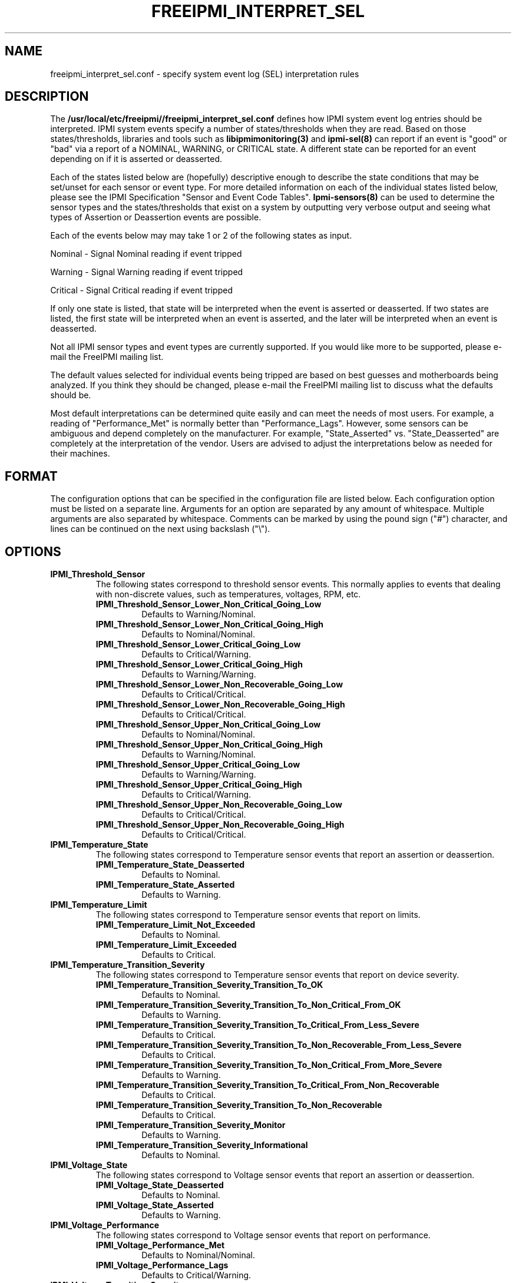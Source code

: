 .TH FREEIPMI_INTERPRET_SEL 5 "2012-01-02" "FreeIPMI 1.1.1" "Configuration"
.SH "NAME"
freeipmi_interpret_sel.conf \- specify system event log (SEL) interpretation rules
.SH "DESCRIPTION"
The
.B /usr/local/etc/freeipmi//freeipmi_interpret_sel.conf
defines how IPMI system event log entries should be
interpreted. IPMI system events specify a number of
states/thresholds when they are read. Based on those
states/thresholds, libraries and tools such as
.B libipmimonitoring(3)
and
.B ipmi-sel(8)
can report if an event is "good" or "bad" via a report of a NOMINAL,
WARNING, or CRITICAL state. A different state can be reported for an
event depending on if it is asserted or deasserted.
.LP
Each of the states listed below are (hopefully) descriptive enough
to describe the state conditions that may be set/unset for each
sensor or event type. For more detailed information on each of the
individual states listed below, please see the IPMI Specification
"Sensor and Event Code Tables".
.B Ipmi-sensors(8)
can be used to determine the sensor types and the states/thresholds
that exist on a system by outputting very verbose output and seeing
what types of Assertion or Deassertion events are possible.
.LP
Each of the events below may may take 1 or 2 of the following states
as input.
.LP
Nominal - Signal Nominal reading if event tripped
.LP
Warning - Signal Warning reading if event tripped
.LP
Critical - Signal Critical reading if event tripped
.LP
If only one state is listed, that state will be interpreted when the
event is asserted or deasserted. If two states are listed, the first
state will be interpreted when an event is asserted, and the later
will be interpreted when an event is deasserted.
.LP
Not all IPMI sensor types and event types are currently supported. If
you would like more to be supported, please e-mail the FreeIPMI
mailing list.
.LP
The default values selected for individual events being
tripped are based on best guesses and motherboards being analyzed.
If you think they should be changed, please e-mail the FreeIPMI
mailing list to discuss what the defaults should be.
.LP
Most default interpretations can be determined quite easily and can
meet the needs of most users. For example, a reading of
"Performance_Met" is normally better than "Performance_Lags".
However, some sensors can be ambiguous and depend completely on the
manufacturer. For example, "State_Asserted" vs. "State_Deasserted"
are completely at the interpretation of the vendor. Users are advised
to adjust the interpretations below as needed for their machines.
.LP
.SH "FORMAT"
The configuration options that can be specified in the configuration
file are listed below. Each configuration option must be listed on a
separate line. Arguments for an option are separated by any amount of
whitespace. Multiple arguments are also separated by whitespace.
Comments can be marked by using the pound sign ("#") character, and
lines can be continued on the next using backslash ("\\").
.SH "OPTIONS"
.TP
.B IPMI_Threshold_Sensor
The following states correspond to threshold sensor events. This
normally applies to events that dealing with non-discrete values, such
as temperatures, voltages, RPM, etc.
.RS
.TP
\fBIPMI_Threshold_Sensor_Lower_Non_Critical_Going_Low\fR
Defaults to Warning/Nominal.
.TP
\fBIPMI_Threshold_Sensor_Lower_Non_Critical_Going_High\fR
Defaults to Nominal/Nominal.
.TP
\fBIPMI_Threshold_Sensor_Lower_Critical_Going_Low\fR
Defaults to Critical/Warning.
.TP
\fBIPMI_Threshold_Sensor_Lower_Critical_Going_High\fR
Defaults to Warning/Warning.
.TP
\fBIPMI_Threshold_Sensor_Lower_Non_Recoverable_Going_Low\fR
Defaults to Critical/Critical.
.TP
\fBIPMI_Threshold_Sensor_Lower_Non_Recoverable_Going_High\fR
Defaults to Critical/Critical.
.TP
\fBIPMI_Threshold_Sensor_Upper_Non_Critical_Going_Low\fR
Defaults to Nominal/Nominal.
.TP
\fBIPMI_Threshold_Sensor_Upper_Non_Critical_Going_High\fR
Defaults to Warning/Nominal.
.TP
\fBIPMI_Threshold_Sensor_Upper_Critical_Going_Low\fR
Defaults to Warning/Warning.
.TP
\fBIPMI_Threshold_Sensor_Upper_Critical_Going_High\fR
Defaults to Critical/Warning.
.TP
\fBIPMI_Threshold_Sensor_Upper_Non_Recoverable_Going_Low\fR
Defaults to Critical/Critical.
.TP
\fBIPMI_Threshold_Sensor_Upper_Non_Recoverable_Going_High\fR
Defaults to Critical/Critical.
.RE
.TP
.B IPMI_Temperature_State
The following states correspond to Temperature sensor events that report an
assertion or deassertion.
.RS
.TP
\fBIPMI_Temperature_State_Deasserted\fR
Defaults to Nominal.
.TP
\fBIPMI_Temperature_State_Asserted\fR
Defaults to Warning.
.RE
.TP
.B IPMI_Temperature_Limit
The following states correspond to Temperature sensor events that
report on limits.
.RS
.TP
\fBIPMI_Temperature_Limit_Not_Exceeded\fR
Defaults to Nominal.
.TP
\fBIPMI_Temperature_Limit_Exceeded\fR
Defaults to Critical.
.RE
.TP
.B IPMI_Temperature_Transition_Severity
The following states correspond to Temperature sensor events that
report on device severity.
.RS
.TP
\fBIPMI_Temperature_Transition_Severity_Transition_To_OK\fR
Defaults to Nominal.
.TP
\fBIPMI_Temperature_Transition_Severity_Transition_To_Non_Critical_From_OK\fR
Defaults to Warning.
.TP
\fBIPMI_Temperature_Transition_Severity_Transition_To_Critical_From_Less_Severe\fR
Defaults to Critical.
.TP
\fBIPMI_Temperature_Transition_Severity_Transition_To_Non_Recoverable_From_Less_Severe\fR
Defaults to Critical.
.TP
\fBIPMI_Temperature_Transition_Severity_Transition_To_Non_Critical_From_More_Severe\fR
Defaults to Warning.
.TP
\fBIPMI_Temperature_Transition_Severity_Transition_To_Critical_From_Non_Recoverable\fR
Defaults to Critical.
.TP
\fBIPMI_Temperature_Transition_Severity_Transition_To_Non_Recoverable\fR
Defaults to Critical.
.TP
\fBIPMI_Temperature_Transition_Severity_Monitor\fR
Defaults to Warning.
.TP
\fBIPMI_Temperature_Transition_Severity_Informational\fR
Defaults to Nominal.
.RE
.TP
.B IPMI_Voltage_State
The following states correspond to Voltage sensor events that report an
assertion or deassertion.
.RS
.TP
\fBIPMI_Voltage_State_Deasserted\fR
Defaults to Nominal.
.TP
\fBIPMI_Voltage_State_Asserted\fR
Defaults to Warning.
.RE
.TP
.B IPMI_Voltage_Performance
The following states correspond to Voltage sensor events that report on
performance.
.RS
.TP
\fBIPMI_Voltage_Performance_Met\fR
Defaults to Nominal/Nominal.
.TP
\fBIPMI_Voltage_Performance_Lags\fR
Defaults to Critical/Warning.
.RE
.TP
.B IPMI_Voltage_Transition_Severity
The following states correspond to Voltage sensor events that
report on device severity.
.RS
.TP
\fBIPMI_Voltage_Transition_Severity_Transition_To_OK\fR
Defaults to Nominal.
.TP
\fBIPMI_Voltage_Transition_Severity_Transition_To_Non_Critical_From_OK\fR
Defaults to Warning.
.TP
\fBIPMI_Voltage_Transition_Severity_Transition_To_Critical_From_Less_Severe\fR
Defaults to Critical.
.TP
\fBIPMI_Voltage_Transition_Severity_Transition_To_Non_Recoverable_From_Less_Severe\fR
Defaults to Critical.
.TP
\fBIPMI_Voltage_Transition_Severity_Transition_To_Non_Critical_From_More_Severe\fR
Defaults to Warning.
.TP
\fBIPMI_Voltage_Transition_Severity_Transition_To_Critical_From_Non_Recoverable\fR
Defaults to Critical.
.TP
\fBIPMI_Voltage_Transition_Severity_Transition_To_Non_Recoverable\fR
Defaults to Critical.
.TP
\fBIPMI_Voltage_Transition_Severity_Monitor\fR
Defaults to Warning.
.TP
\fBIPMI_Voltage_Transition_Severity_Informational\fR
Defaults to Nominal.
.RE
.TP
.B IPMI_Current_Transition_Severity
The following states correspond to Current sensor events that
report on device severity.
.RS
.TP
\fBIPMI_Current_Transition_Severity_Transition_To_OK\fR
Defaults to Nominal.
.TP
\fBIPMI_Current_Transition_Severity_Transition_To_Non_Critical_From_OK\fR
Defaults to Warning.
.TP
\fBIPMI_Current_Transition_Severity_Transition_To_Critical_From_Less_Severe\fR
Defaults to Critical.
.TP
\fBIPMI_Current_Transition_Severity_Transition_To_Non_Recoverable_From_Less_Severe\fR
Defaults to Critical.
.TP
\fBIPMI_Current_Transition_Severity_Transition_To_Non_Critical_From_More_Severe\fR
Defaults to Warning.
.TP
\fBIPMI_Current_Transition_Severity_Transition_To_Critical_From_Non_Recoverable\fR
Defaults to Critical.
.TP
\fBIPMI_Current_Transition_Severity_Transition_To_Non_Recoverable\fR
Defaults to Critical.
.TP
\fBIPMI_Current_Transition_Severity_Monitor\fR
Defaults to Warning.
.TP
\fBIPMI_Current_Transition_Severity_Informational\fR
Defaults to Nominal.
.RE
.TP
.B IPMI_Fan_State
The following states correspond to Fan sensor events that report an
assertion or deassertion.
.RS
.TP
\fBIPMI_Fan_State_Deasserted\fR
Defaults to Nominal.
.TP
\fBIPMI_Fan_State_Asserted\fR
Defaults to Warning.
.RE
.TP
.B IPMI_Fan_Transition_Severity
The following states correspond to Fan sensor events that
report on device severity.
.RS
.TP
\fBIPMI_Fan_Transition_Severity_Transition_To_OK\fR
Defaults to Nominal.
.TP
\fBIPMI_Fan_Transition_Severity_Transition_To_Non_Critical_From_OK\fR
Defaults to Warning.
.TP
\fBIPMI_Fan_Transition_Severity_Transition_To_Critical_From_Less_Severe\fR
Defaults to Critical.
.TP
\fBIPMI_Fan_Transition_Severity_Transition_To_Non_Recoverable_From_Less_Severe\fR
Defaults to Critical.
.TP
\fBIPMI_Fan_Transition_Severity_Transition_To_Non_Critical_From_More_Severe\fR
Defaults to Warning.
.TP
\fBIPMI_Fan_Transition_Severity_Transition_To_Critical_From_Non_Recoverable\fR
Defaults to Critical.
.TP
\fBIPMI_Fan_Transition_Severity_Transition_To_Non_Recoverable\fR
Defaults to Critical.
.TP
\fBIPMI_Fan_Transition_Severity_Monitor\fR
Defaults to Warning.
.TP
\fBIPMI_Fan_Transition_Severity_Informational\fR
Defaults to Nominal.
.RE
.TP
.B IPMI_Fan_Device_Present
The following states correspond to Fan sensor events that report on
device installation.
.RS
.TP
\fBIPMI_Fan_Device_Present_Device_Removed_Device_Absent\fR
Defaults to Critical.
.TP
\fBIPMI_Fan_Device_Present_Device_Inserted_Device_Present\fR
Defaults to Nominal.
.RE
.TP
.B IPMI_Fan_Transition_Availability
The following states correspond to Fan sensor events that report on
device availability.
.RS
.TP
\fBIPMI_Fan_Transition_Availability_To_Running\fR
Defaults to Nominal/Nominal.
.TP
\fBIPMI_Fan_Transition_Availability_To_In_Test\fR
Defaults to Warning/Warning.
.TP
\fBIPMI_Fan_Transition_Availability_To_Power_Off\fR
Defaults to Warning/Warning.
.TP
\fBIPMI_Fan_Transition_Availability_To_On_Line\fR
Defaults to Warning/Warning.
.TP
\fBIPMI_Fan_Transition_Availability_To_Off_Line\fR
Defaults to Warning/Warning.
.TP
\fBIPMI_Fan_Transition_Availability_To_Off_Duty\fR
Defaults to Warning/Warning.
.TP
\fBIPMI_Fan_Transition_Availability_To_Degraded\fR
Defaults to Critical/Warning.
.TP
\fBIPMI_Fan_Transition_Availability_To_Power_Save\fR
Defaults to Warning/Warning.
.TP
\fBIPMI_Fan_Transition_Availability_Install_Error\fR
Defaults to Critical/Critical.
.RE
.TP
.B IPMI_Fan_Redundancy
The following states correspond to Fan sensor events that report on
redundancy.
.RS
.TP
\fBIPMI_Fan_Redundancy_Fully_Redundant\fR
Defaults to Nominal/Nominal.
.TP
\fBIPMI_Fan_Redundancy_Redundancy_Lost\fR
Defaults to Critical/Warning.
.TP
\fBIPMI_Fan_Redundancy_Redundancy_Degraded\fR
Defaults to Warning/Warning.
.TP
\fBIPMI_Fan_Redundancy_Non_Redundant_Sufficient_Resources_From_Redundant\fR
Defaults to Critical/Warning.
.TP
\fBIPMI_Fan_Redundancy_Non_Redundant_Sufficient_Resources_From_Insufficient_Redundancy\fR
Defaults to Critical/Warning.
.TP
\fBIPMI_Fan_Redundancy_Non_Redundant_Insufficient_Resources\fR
Defaults to Critical/Warning.
.TP
\fBIPMI_Fan_Redundancy_Redundancy_Degraded_From_Fully_Redundant\fR
Defaults to Warning/Warning.
.TP
\fBIPMI_Fan_Redundancy_Redundancy_Degraded_From_Non_Redundant\fR
Defaults to Warning/Warning.
.RE
.TP
.B IPMI_Physical_Security
The following states correspond to Physical Security sensor events w/
Physical Security specific output events.
.RS
.TP
\fBIPMI_Physical_Security_General_Chassis_Intrusion\fR
Defaults to Critical.
.TP
\fBIPMI_Physical_Security_Drive_Bay_Intrusion\fR
Defaults to Critical.
.TP
\fBIPMI_Physical_Security_IO_Card_Intrusion\fR
Defaults to Critical.
.TP
\fBIPMI_Physical_Security_Processor_Area_Intrusion\fR
Defaults to Critical.
.TP
\fBIPMI_Physical_Security_LAN_Leash_Lost\fR
Defaults to Critical.
.TP
\fBIPMI_Physical_Security_Unauthorized_Dock_Undock\fR
Defaults to Critical.
.TP
\fBIPMI_Physical_Security_FAN_Area_Intrusion\fR
Defaults to Critical.
.RE
.TP
.B IPMI_Platform_Security_Violation_Attempt
The following states correspond to Platform Violation Attempt sensor events w/
Platform Security Violation Attempt specific output events.
.RS
.TP
\fBIPMI_Platform_Security_Violation_Attempt_Secure_Mode_Violation_Attempt\fR
Defaults to Critical.
.TP
\fBIPMI_Platform_Security_Violation_Attempt_Pre_Boot_Password_Violation_User_Password\fR
Defaults to Critical.
.TP
\fBIPMI_Platform_Security_Violation_Attempt_Pre_Boot_Password_Violation_Attempt_Setup_Password\fR
Defaults to Critical.
.TP
\fBIPMI_Platform_Security_Violation_Attempt_Pre_Boot_Password_Violation_Network_Boot_Password\fR
Defaults to Critical.
.TP
\fBIPMI_Platform_Security_Violation_Attempt_Other_Pre_Boot_Password_Violation\fR
Defaults to Critical.
.TP
\fBIPMI_Platform_Security_Violation_Attempt_Out_Of_Band_Access_Password_Violation\fR
Defaults to Critical.
.RE
.TP
.B IPMI_Processor
The following states correspond to Processor sensor events w/
Processor specific output events.
.RS
.TP
\fBIPMI_Processor_IERR\fR
Defaults to Critical.
.TP
\fBIPMI_Processor_Thermal_Trip\fR
Defaults to Critical.
.TP
\fBIPMI_Processor_FRB1_BIST_Failure\fR
Defaults to Critical.
.TP
\fBIPMI_Processor_FRB2_Hang_In_POST_Failure\fR
Defaults to Critical.
.TP
\fBIPMI_Processor_FRB3_Processor_Startup_Initialization_Failure\fR
Defaults to Critical.
.TP
\fBIPMI_Processor_Configuration_Error\fR
Defaults to Critical.
.TP
\fBIPMI_Processor_SMBIOS_Uncorrectable_CPU_Complex_Error\fR
Defaults to Critical.
.TP
\fBIPMI_Processor_Processor_Presence_Detected\fR
Defaults to Nominal.
.TP
\fBIPMI_Processor_Processor_Disabled\fR
Defaults to Critical.
.TP
\fBIPMI_Processor_Terminator_Presence_Detected\fR
Defaults to Critical.
.TP
\fBIPMI_Processor_Processor_Automatically_Throttled\fR
Defaults to Warning.
.TP
\fBIPMI_Processor_Machine_Check_Exception\fR
Defaults to Critical.
.TP
\fBIPMI_Processor_Correctable_Machine_Check_Error\fR
Defaults to Warning.
.RE
.TP
.B IPMI_Processor_State
The following states correspond to Processor sensor events that report an
assertion or deassertion.
.RS
.TP
\fBIPMI_Processor_State_Deasserted\fR
Defaults to Nominal.
.TP
\fBIPMI_Processor_State_Asserted\fR
Defaults to Critical.
.RE
.TP
.B IPMI_Power_Supply
The following states correspond to Power Supply sensor events w/
Power Supply specific output events.
.RS
.TP
\fBIPMI_Power_Supply_Presence_Detected\fR
Defaults to Nominal/Nominal.
.TP
\fBIPMI_Power_Supply_Power_Supply_Failure_Detected\fR
Defaults to Critical/Critical.
.TP
\fBIPMI_Power_Supply_Predictive_Failure\fR
Defaults to Critical/Critical.
.TP
\fBIPMI_Power_Supply_Power_Supply_Input_Lost_AC_DC\fR
Defaults to Critical/Warning.
.TP
\fBIPMI_Power_Supply_Power_Supply_Input_Lost_Or_Out_Of_Range\fR
Defaults to Critical/Warning.
.TP
\fBIPMI_Power_Supply_Power_Supply_Input_Out_Of_Range_But_Present\fR
Defaults to Critical/Warning.
.TP
\fBIPMI_Power_Supply_Configuration_Error\fR
Defaults to Critical/Critical.
.RE
.TP
.B IPMI_Power_Supply_State
The following states correspond to Power_Supply sensor events that report an
assertion or deassertion.
.RS
.TP
\fBIPMI_Power_Supply_State_Deasserted\fR
Defaults to Critical.
.TP
\fBIPMI_Power_Supply_State_Asserted\fR
Defaults to Nominal.
.RE
.TP
.B IPMI_Power_Supply_Transition_Severity
The following states correspond to Power Supply sensor events that
report on device severity.
.RS
.TP
\fBIPMI_Power_Supply_Transition_Severity_Transition_To_OK\fR
Defaults to Nominal.
.TP
\fBIPMI_Power_Supply_Transition_Severity_Transition_To_Non_Critical_From_OK\fR
Defaults to Warning.
.TP
\fBIPMI_Power_Supply_Transition_Severity_Transition_To_Critical_From_Less_Severe\fR
Defaults to Critical.
.TP
\fBIPMI_Power_Supply_Transition_Severity_Transition_To_Non_Recoverable_From_Less_Severe\fR
Defaults to Critical.
.TP
\fBIPMI_Power_Supply_Transition_Severity_Transition_To_Non_Critical_From_More_Severe\fR
Defaults to Warning.
.TP
\fBIPMI_Power_Supply_Transition_Severity_Transition_To_Critical_From_Non_Recoverable\fR
Defaults to Critical.
.TP
\fBIPMI_Power_Supply_Transition_Severity_Transition_To_Non_Recoverable\fR
Defaults to Critical.
.TP
\fBIPMI_Power_Supply_Transition_Severity_Monitor\fR
Defaults to Warning.
.TP
\fBIPMI_Power_Supply_Transition_Severity_Informational\fR
Defaults to Nominal.
.RE
.TP
.B IPMI_Power_Supply_Redundancy
The following states correspond to Power Supply sensor events that report on
redundancy.
.RS
.TP
\fBIPMI_Power_Supply_Redundancy_Fully_Redundant\fR
Defaults to Nominal/Nominal.
.TP
\fBIPMI_Power_Supply_Redundancy_Redundancy_Lost\fR
Defaults to Critical/Warning.
.TP
\fBIPMI_Power_Supply_Redundancy_Redundancy_Degraded\fR
Defaults to Warning/Warning.
.TP
\fBIPMI_Power_Supply_Redundancy_Non_Redundant_Sufficient_Resources_From_Redundant\fR
Defaults to Critical/Warning.
.TP
\fBIPMI_Power_Supply_Redundancy_Non_Redundant_Sufficient_Resources_From_Insufficient_Redundancy\fR
Defaults to Critical/Warning.
.TP
\fBIPMI_Power_Supply_Redundancy_Non_Redundant_Insufficient_Resources\fR
Defaults to Critical/Warning.
.TP
\fBIPMI_Power_Supply_Redundancy_Redundancy_Degraded_From_Fully_Redundant\fR
Defaults to Warning/Warning.
.TP
\fBIPMI_Power_Supply_Redundancy_Redundancy_Degraded_From_Non_Redundant\fR
Defaults to Warning/Warning.
.RE
.TP
.B IPMI_Power_Unit
The following states correspond to Power Unit sensor events w/
Power Unit specific output events.
.RS
.TP
\fBIPMI_Power_Unit_Power_Off_Power_Down\fR
Defaults to Nominal/Nominal.
.TP
\fBIPMI_Power_Unit_Power_Cycle\fR
Defaults to Nominal/Nominal.
.TP
\fBIPMI_Power_Unit_240VA_Power_Down\fR
Defaults to Warning/Nominal.
.TP
\fBIPMI_Power_Unit_Interlock_Power_Down\fR
Defaults to Warning/Warning.
.TP
\fBIPMI_Power_Unit_AC_Lost\fR
Defaults to Critical/Warning.
.TP
\fBIPMI_Power_Unit_Soft_Power_Control_Failure\fR
Defaults to Critical/Critical.
.TP
\fBIPMI_Power_Unit_Power_Unit_Failure_Detected\fR
Defaults to Critical/Critical.
.TP
\fBIPMI_Power_Unit_Predictive_Failure\fR
Defaults to Critical/Critical.
.RE
.TP
.B IPMI_Power_Unit_Device_Present
The following states correspond to Power Unit sensor events that report on
device installation.
.RS
.TP
\fBIPMI_Power_Unit_Device_Present_Device_Removed_Device_Absent\fR
Defaults to Critical.
.TP
\fBIPMI_Power_Unit_Device_Present_Device_Inserted_Device_Present\fR
Defaults to Nominal.
.RE
.TP
.B IPMI_Power_Unit_Redundancy
The following states correspond to Power Unit sensor events that report on
redundancy.
.RS
.TP
\fBIPMI_Power_Unit_Redundancy_Fully_Redundant\fR
Defaults to Nominal/Nominal.
.TP
\fBIPMI_Power_Unit_Redundancy_Redundancy_Lost\fR
Defaults to Critical/Warning.
.TP
\fBIPMI_Power_Unit_Redundancy_Redundancy_Degraded\fR
Defaults to Warning/Warning.
.TP
\fBIPMI_Power_Unit_Redundancy_Non_Redundant_Sufficient_Resources_From_Redundant\fR
Defaults to Critical/Warning.
.TP
\fBIPMI_Power_Unit_Redundancy_Non_Redundant_Sufficient_Resources_From_Insufficient_Redundancy\fR
Defaults to Critical/Warning.
.TP
\fBIPMI_Power_Unit_Redundancy_Non_Redundant_Insufficient_Resources\fR
Defaults to Critical/Warning.
.TP
\fBIPMI_Power_Unit_Redundancy_Redundancy_Degraded_From_Fully_Redundant\fR
Defaults to Warning/Warning.
.TP
\fBIPMI_Power_Unit_Redundancy_Redundancy_Degraded_From_Non_Redundant\fR
Defaults to Warning/Warning.
.RE
.TP
.B IPMI_Cooling_Device_Redundancy
The following states correspond to Cooling Device sensor events that report on
redundancy.
.RS
.TP
\fBIPMI_Cooling_Device_Redundancy_Fully_Redundant\fR
Defaults to Nominal/Nominal.
.TP
\fBIPMI_Cooling_Device_Redundancy_Redundancy_Lost\fR
Defaults to Critical/Warning.
.TP
\fBIPMI_Cooling_Device_Redundancy_Redundancy_Degraded\fR
Defaults to Warning/Warning.
.TP
\fBIPMI_Cooling_Device_Redundancy_Non_Redundant_Sufficient_Resources_From_Redundant\fR
Defaults to Critical/Warning.
.TP
\fBIPMI_Cooling_Device_Redundancy_Non_Redundant_Sufficient_Resources_From_Insufficient_Redundancy\fR
Defaults to Critical/Warning.
.TP
\fBIPMI_Cooling_Device_Redundancy_Non_Redundant_Insufficient_Resources\fR
Defaults to Critical/Warning.
.TP
\fBIPMI_Cooling_Device_Redundancy_Redundancy_Degraded_From_Fully_Redundant\fR
Defaults to Warning/Warning.
.TP
\fBIPMI_Cooling_Device_Redundancy_Redundancy_Degraded_From_Non_Redundant\fR
Defaults to Warning/Warning.
.RE
.TP
.B IPMI_Memory
The following states correspond to Memory sensor events w/
Memory specific output events.
.RS
.TP
\fBIPMI_Memory_Correctable_Memory_Error\fR
Defaults to Warning.
.TP
\fBIPMI_Memory_Uncorrectable_Memory_Error\fR
Defaults to Critical.
.TP
\fBIPMI_Memory_Parity\fR
Defaults to Critical.
.TP
\fBIPMI_Memory_Memory_Scrub_Failed\fR
Defaults to Critical.
.TP
\fBIPMI_Memory_Memory_Device_Disabled\fR
Defaults to Critical.
.TP
\fBIPMI_Memory_Correctable_Memory_Error_Logging_Limit_Reached\fR
Defaults to Warning.
.TP
\fBIPMI_Memory_Presence_Detected\fR
Defaults to Nominal.
.TP
\fBIPMI_Memory_Configuration_Error\fR
Defaults to Critical.
.TP
\fBIPMI_Memory_Spare\fR
Defaults to Nominal.
.TP
\fBIPMI_Memory_Memory_Automatically_Throttled\fR
Defaults to Warning.
.TP
\fBIPMI_Memory_Critical_Overtemperature\fR
Defaults to Critical.
.RE
.TP
.B IPMI_Memory_Redundancy
The following states correspond to Memory sensor events that report on
redundancy.
.RS
.TP
\fBIPMI_Memory_Redundancy_Fully_Redundant\fR
Defaults to Nominal/Nominal.
.TP
\fBIPMI_Memory_Redundancy_Redundancy_Lost\fR
Defaults to Critical/Warning.
.TP
\fBIPMI_Memory_Redundancy_Redundancy_Degraded\fR
Defaults to Warning/Warning.
.TP
\fBIPMI_Memory_Redundancy_Non_Redundant_Sufficient_Resources_From_Redundant\fR
Defaults to Critical/Warning.
.TP
\fBIPMI_Memory_Redundancy_Non_Redundant_Sufficient_Resources_From_Insufficient_Redundancy\fR
Defaults to Critical/Warning.
.TP
\fBIPMI_Memory_Redundancy_Non_Redundant_Insufficient_Resources\fR
Defaults to Critical/Warning.
.TP
\fBIPMI_Memory_Redundancy_Redundancy_Degraded_From_Fully_Redundant\fR
Defaults to Warning/Warning.
.TP
\fBIPMI_Memory_Redundancy_Redundancy_Degraded_From_Non_Redundant\fR
Defaults to Warning/Warning.
.RE
.TP
.B IPMI_Drive_Slot
The following states correspond to Drive Slot sensor events w/
Drive Slot specific output events.
.RS
.TP
\fBIPMI_Drive_Slot_Drive_Presence\fR
Defaults to Nominal.
.TP
\fBIPMI_Drive_Slot_Drive_Fault\fR
Defaults to Critical.
.TP
\fBIPMI_Drive_Slot_Predictive_Failure\fR
Defaults to Critical.
.TP
\fBIPMI_Drive_Slot_Hot_Spare\fR
Defaults to Nominal.
.TP
\fBIPMI_Drive_Slot_Consistency_Check_Parity_Check_In_Progress\fR
Defaults to Nominal.
.TP
\fBIPMI_Drive_Slot_In_Critical_Array\fR
Defaults to Critical.
.TP
\fBIPMI_Drive_Slot_In_Failed_Array\fR
Defaults to Critical.
.TP
\fBIPMI_Drive_Slot_Rebuild_Remap_In_Progress\fR
Defaults to Nominal.
.TP
\fBIPMI_Drive_Slot_Rebuild_Remap_Aborted\fR
Defaults to Critical.
.RE
.TP
.B IPMI_Drive_Slot_State
The following states correspond to Drive Slot sensor events that report an
assertion or deassertion.
.RS
.TP
\fBIPMI_Drive_Slot_State_Deasserted\fR
Defaults to Warning.
.TP
\fBIPMI_Drive_Slot_State_Asserted\fR
Defaults to Nominal.
.RE
.TP
.B IPMI_Drive_Slot_Predictive_Failure
The following states correspond to Drive_Slot sensor events that report a
predictive failure assertion or deassertion.
.RS
.TP
\fBIPMI_Drive_Slot_Predictive_Failure_Deasserted\fR
Defaults to Nominal.
.TP
\fBIPMI_Drive_Slot_Predictive_Failure_Asserted\fR
Defaults to Critical.
.RE
.TP
.B IPMI_Drive_Slot_Device_Present
The following states correspond to Drive Slot sensor events that report on
device installation.
.RS
.TP
\fBIPMI_Drive_Slot_Device_Present_Device_Removed_Device_Absent\fR
Defaults to Critical.
.TP
\fBIPMI_Drive_Slot_Device_Present_Device_Inserted_Device_Present\fR
Defaults to Nominal.
.RE
.TP
.B IPMI_System_Firmware_Progress
The following states correspond to System Firmware Progress sensor events w/
System Firmware Progress specific output events.
.RS
.TP
\fBIPMI_System_Firmware_Progress_System_Firmware_Error\fR
Defaults to Critical.
.TP
\fBIPMI_System_Firmware_Progress_System_Firmware_Hang\fR
Defaults to Critical.
.TP
\fBIPMI_System_Firmware_Progress_System_Firmware_Progress\fR
Defaults to Nominal.
.RE
.TP
.B IPMI_Event_Logging_Disabled
The following states correspond to Event Logging Disabled sensor events w/
.RS
.TP
\fBIPMI_Event_Logging_Disabled_Correctable_Memory_Error_Logging_Disabled\fR
Defaults to Critical.
.TP
\fBIPMI_Event_Logging_Disabled_Event_Type_Logging_Disabled\fR
Defaults to Critical.
.TP
\fBIPMI_Event_Logging_Disabled_Log_Area_Reset_Cleared\fR
Defaults to Nominal.
.TP
\fBIPMI_Event_Logging_Disabled_All_Event_Logging_Disabled\fR
Defaults to Critical.
.TP
\fBIPMI_Event_Logging_Disabled_SEL_Full\fR
Defaults to Critical.
.TP
\fBIPMI_Event_Logging_Disabled_SEL_Almost_Full\fR
Defaults to Warning.
.TP
\fBIPMI_Event_Logging_Disabled_Correctable_Machine_Check_Error_Logging_Disabled\fR
Defaults to Critical.
.RE
.TP
.B IPMI_System_Event
The following states correspond to System Event sensor events w/
System Event specific output events.
.RS
.TP
\fBIPMI_System_Event_System_Reconfigured\fR
Defaults to Warning.
.TP
\fBIPMI_System_Event_OEM_System_Boot_Event\fR
Defaults to Nominal.
.TP
\fBIPMI_System_Event_Undetermined_System_Hardware_Failure\fR
Defaults to Critical.
.TP
\fBIPMI_System_Event_Entry_Added_To_Auxiliary_Log\fR
Defaults to Nominal.
.TP
\fBIPMI_System_Event_PEF_Action\fR
Defaults to Nominal.
.TP
\fBIPMI_System_Event_Timestamp_Clock_Sync\fR
Defaults to Warning.
.RE
.TP
.B IPMI_System_Event_State
The following states correspond to System Event sensor events that report an
assertion or deassertion.
.RS
.TP
\fBIPMI_System_Event_State_Deasserted\fR
Defaults to Nominal.
.TP
\fBIPMI_System_Event_State_Asserted\fR
Defaults to Warning.
.RE
.TP
.B IPMI_Critical_Interrupt
The following states correspond to Critical Interrupt sensor events w/
Critical Interrupt specific output events.
.RS
.TP
\fBIPMI_Critical_Interrupt_Front_Panel_NMI_Diagnostic_Interrupt\fR
Defaults to Critical.
.TP
\fBIPMI_Critical_Interrupt_Bus_Timeout\fR
Defaults to Critical.
.TP
\fBIPMI_Critical_Interrupt_IO_Channel_Check_NMI\fR
Defaults to Critical.
.TP
\fBIPMI_Critical_Interrupt_Software_NMI\fR
Defaults to Warning.
.TP
\fBIPMI_Critical_Interrupt_PCI_PERR\fR
Defaults to Critical.
.TP
\fBIPMI_Critical_Interrupt_PCI_SERR\fR
Defaults to Critical.
.TP
\fBIPMI_Critical_Interrupt_EISA_Fail_Safe_Timeout\fR
Defaults to Critical.
.TP
\fBIPMI_Critical_Interrupt_Bus_Correctable_Error\fR
Defaults to Warning.
.TP
\fBIPMI_Critical_Interrupt_Bus_Uncorrectable_Error\fR
Defaults to Critical.
.TP
\fBIPMI_Critical_Interrupt_Fatal_NMI\fR
Defaults to Critical.
.TP
\fBIPMI_Critical_Interrupt_Bus_Fatal_Error\fR
Defaults to Critical.
\fBIPMI_Critical_Interrupt_Bus_Degraded\fR
Defaults to Warning.
.RE
.TP
.B IPMI_Button_Switch
The following states correspond to Button/Switch sensor events w/
Button/Switch specific output events.
.RS
.TP
\fBIPMI_Button_Switch_Power_Button_Pressed\fR
Defaults to Info.
.TP
\fBIPMI_Button_Switch_Sleep_Button_Pressed\fR
Defaults to Info.
.TP
\fBIPMI_Button_Switch_Reset_Button_Pressed\fR
Defaults to Info.
.TP
\fBIPMI_Button_Switch_FRU_Latch_Open\fR
Defaults to Warning.
.TP
\fBIPMI_Button_Switch_FRU_Service_Request_Button\fR
Defaults to Warning.
.RE
.TP
.B IPMI_Button_Switch_State
The following states correspond to Button/Switch sensor events that report an
assertion or deassertion.
.RS
.TP
\fBIPMI_Button_Switch_State_Deasserted\fR
Defaults to Nominal.
.TP
\fBIPMI_Button_Switch_State_Asserted\fR
Defaults to Nominal.
.RE
.TP
.B IPMI_Module_Board_State
The following states correspond to Module/Board sensor events that report an
assertion or deassertion.
.RS
.TP
\fBIPMI_Module_Board_State_Deasserted\fR
Defaults to Nominal.
.TP
\fBIPMI_Module_Board_State_Asserted\fR
Defaults to Critical.
.RE
.TP
.B IPMI_Module_Board_Device_Present
The following states correspond to Module/Board sensor events that report on
device installation.
.RS
.TP
\fBIPMI_Module_Board_Device_Present_Device_Removed_Device_Absent\fR
Defaults to Critical.
.TP
\fBIPMI_Module_Board_Device_Present_Device_Inserted_Device_Present\fR
Defaults to Nominal.
.RE
.TP
.B IPMI_Chip_Set
The following states correspond to Chip Set sensor events w/ Chip
Set specific output events.
.RS
.TP
\fBIPMI_Chip_Set_Soft_Power_Control_Failure\fR
Defaults to Critical.
.TP
\fBIPMI_Chip_Set_Thermal_Trip\fR
Defaults to Critical.
.RE
.TP
.B IPMI_Chip_Set_Transition_Severity
The following states correspond to Chip Set sensor events that
report on device severity.
.RS
.TP
\fBIPMI_Chip_Set_Transition_Severity_Transition_To_OK\fR
Defaults to Nominal.
.TP
\fBIPMI_Chip_Set_Transition_Severity_Transition_To_Non_Critical_From_OK\fR
Defaults to Warning.
.TP
\fBIPMI_Chip_Set_Transition_Severity_Transition_To_Critical_From_Less_Severe\fR
Defaults to Critical.
.TP
\fBIPMI_Chip_Set_Transition_Severity_Transition_To_Non_Recoverable_From_Less_Severe\fR
Defaults to Critical.
.TP
\fBIPMI_Chip_Set_Transition_Severity_Transition_To_Non_Critical_From_More_Severe\fR
Defaults to Warning.
.TP
\fBIPMI_Chip_Set_Transition_Severity_Transition_To_Critical_From_Non_Recoverable\fR
Defaults to Critical.
.TP
\fBIPMI_Chip_Set_Transition_Severity_Transition_To_Non_Recoverable\fR
Defaults to Critical.
.TP
\fBIPMI_Chip_Set_Transition_Severity_Monitor\fR
Defaults to Warning.
.TP
\fBIPMI_Chip_Set_Transition_Severity_Informational\fR
Defaults to Nominal.
.RE
.TP
.B IPMI_Cable_Interconnect
The following states correspond to Cable/Interconnect sensor events w/
Cable/Interconnect specific output events.
.RS
.TP
\fBIPMI_Cable_Interconnect_Is_Connected\fR
Defaults to Nominal.
.TP
\fBIPMI_Cable_Interconnect_Configuration_Error\fR
Defaults to Critical.
.RE
.TP
.B IPMI_Boot_Error
The following states correspond to Boot Error sensor events w/
Boot Error specific output events.
.RS
.TP
\fBIPMI_Boot_Error_No_Bootable_Media\fR
Defaults to Critical.
.TP
\fBIPMI_Boot_Error_Non_Bootable_Diskette_Left_In_Drive\fR
Defaults to Critical.
.TP
\fBIPMI_Boot_Error_PXE_Server_Not_Found\fR
Defaults to Critical.
.TP
\fBIPMI_Boot_Error_Invalid_Boot_Sector\fR
Defaults to Critical.
.TP
\fBIPMI_Boot_Error_Timeout_Waiting_For_User_Selection_Of_Boot_Source\fR
Defaults to Warning.
.RE
.TP
.B IPMI_Slot_Connector
The following states correspond to Slot Connector sensor events w/
Slot Connector specific output events.
.RS
.TP
\fBIPMI_Slot_Connector_Fault_Status_Asserted\fR
Defaults to Critical.
.TP
\fBIPMI_Slot_Connector_Identify_Status_Asserted\fR
Defaults to Warning.
.TP
\fBIPMI_Slot_Connector_Slot_Connector_Device_Installed_Attached\fR
Defaults to Nominal.
.TP
\fBIPMI_Slot_Connector_Slot_Connector_Ready_For_Device_Installation\fR
Defaults to Nominal.
.TP
\fBIPMI_Slot_Connector_Slot_Connector_Ready_For_Device_Removal\fR
Defaults to Nominal.
.TP
\fBIPMI_Slot_Connector_Slot_Power_Is_Off\fR
Defaults to Nominal.
.TP
\fBIPMI_Slot_Connector_Slot_Connector_Device_Removal_Request\fR
Defaults to Warning.
.TP
\fBIPMI_Slot_Connector_Interlock_Asserted\fR
Defaults to Warning.
.TP
\fBIPMI_Slot_Connector_Slot_Is_Disabled\fR
Defaults to Warning.
.TP
\fBIPMI_Slot_Connector_Slot_Holds_Spare_Device\fR
Defaults to Nominal.
.RE
.TP
.B IPMI_System_ACPI_Power_State
.RS
.TP
\fBIPMI_System_ACPI_Power_State_S0_G0\fR
Defaults to Nominal.
.TP
\fBIPMI_System_ACPI_Power_State_S1\fR
Defaults to Nominal.
.TP
\fBIPMI_System_ACPI_Power_State_S2\fR
Defaults to Nominal.
.TP
\fBIPMI_System_ACPI_Power_State_S3\fR
Defaults to Nominal.
.TP
\fBIPMI_System_ACPI_Power_State_S4\fR
Defaults to Nominal.
.TP
\fBIPMI_System_ACPI_Power_State_S5_G2\fR
Defaults to Nominal.
.TP
\fBIPMI_System_ACPI_Power_State_S4_S5_Soft_Off\fR
Defaults to Nominal.
.TP
\fBIPMI_System_ACPI_Power_State_G3_Mechanical_Off\fR
Defaults to Nominal.
.TP
\fBIPMI_System_ACPI_Power_State_Sleeping_in_an_S1_S2_or_S3_States\fR
Defaults to Nominal.
.TP
\fBIPMI_System_ACPI_Power_State_G1_Sleeping\fR
Defaults to Nominal.
.TP
\fBIPMI_System_ACPI_Power_State_S5_Entered_By_Override\fR
Defaults to Nominal.
.TP
\fBIPMI_System_ACPI_Power_State_Legacy_ON_State\fR
Defaults to Nominal.
.TP
\fBIPMI_System_ACPI_Power_State_Legacy_OFF_State\fR
Defaults to Nominal.
.TP
\fBIPMI_System_ACPI_Power_State_Unspecified\fR
Defaults to Critical.
.TP
\fBIPMI_System_ACPI_Power_State_Unknown\fR
Defaults to Critical.
.RE
.TP
.B IPMI_Watchdog2
The following states correspond to Watchdog 2 sensor events w/
Watchdog 2 specific output events.
.RS
.TP
\fBIPMI_Watchdog2_Timer_Expired\fR
Defaults to Warning.
.TP
\fBIPMI_Watchdog2_Hard_Reset\fR
Defaults to Critical.
.TP
\fBIPMI_Watchdog2_Power_Down\fR
Defaults to Critical.
.TP
\fBIPMI_Watchdog2_Power_Cycle\fR
Defaults to Critical.
.TP
\fBIPMI_Watchdog2_Reserved1\fR
Defaults to Nominal.
.TP
\fBIPMI_Watchdog2_Reserved2\fR
Defaults to Nominal.
.TP
\fBIPMI_Watchdog2_Reserved3\fR
Defaults to Nominal.
.TP
\fBIPMI_Watchdog2_Reserved4\fR
Defaults to Nominal.
.TP
\fBIPMI_Watchdog2_Timer_Interrupt\fR
Defaults to Warning.
.RE
.TP
.B IPMI_Entity_Presence
The following states correspond to Entity Presence sensor events w/
Entity Presence specific output events.
.RS
.TP
\fBIPMI_Entity_Presence_Entity_Present\fR
Defaults to Nominal.
.TP
\fBIPMI_Entity_Presence_Entity_Absent\fR
Defaults to Critical.
.TP
\fBIPMI_Entity_Presence_Entity_Disabled\fR
Defaults to Critical.
.RE
.TP
.B IPMI_Entity_Presence_Device_Present
The following states correspond to Entity Presence sensor events that report on
device installation.
.RS
.TP
\fBIPMI_Entity_Presence_Device_Present_Device_Removed_Device_Absent\fR
Defaults to Nominal.
.TP
\fBIPMI_Entity_Presence_Device_Present_Device_Inserted_Device_Present\fR
Defaults to Nominal.
.RE
.TP
.B IPMI_Management_Subsystem_Health
The following states correspond to Management Subsystem Health sensor events w/
Management Subsystem Health specific output events.
.RS
.TP
\fBIPMI_Management_Subsystem_Health_Sensor_Access_Degraded_Or_Unavailable\fR
Defaults to Critical.
.TP
\fBIPMI_Management_Subsystem_Health_Controller_Access_Degraded_Or_Unavailable\fR
Defaults to Critical.
.TP
\fBIPMI_Management_Subsystem_Health_Management_Controller_Off_Line\fR
Defaults to Critical.
.TP
\fBIPMI_Management_Subsystem_Health_Management_Controller_Unavailable\fR
Defaults to Critical.
.TP
\fBIPMI_Management_Subsystem_Health_Sensor_Failure\fR
Defaults to Critical.
.TP
\fBIPMI_Management_Subsystem_Health_FRU_Failure\fR
Defaults to Critical.
.RE
.TP
.B IPMI_Battery
The following states correspond to Battery sensor events w/
Battery specific output events.
.RS
.TP
\fBIPMI_Battery_Battery_Low\fR
Defaults to Warning.
.TP
\fBIPMI_Battery_Battery_Failed\fR
Defaults to Critical.
.TP
\fBIPMI_Battery_Battery_Presence_Detected\fR
Defaults to Nominal.
.RE
.TP
.B IPMI_FRU_State
The following states correspond to FRU State sensor events w/
FRU State specific output events.
.RS
.TP
\fBIPMI_FRU_State_FRU_Not_Installed\fR
Defaults to Critical.
.TP
\fBIPMI_FRU_State_FRU_Inactive\fR
Defaults to Critical.
.TP
\fBIPMI_FRU_State_FRU_Activation_Requested\fR
Defaults to Warning.
.TP
\fBIPMI_FRU_State_FRU_Activation_In_Progress\fR
Defaults to Warning.
.TP
\fBIPMI_FRU_State_FRU_Active\fR
Defaults to Nominal.
.TP
\fBIPMI_FRU_State_FRU_Deactivation_Requested\fR
Defaults to Warning.
.TP
\fBIPMI_FRU_State_FRU_Deactivation_In_Progress\fR
Defaults to Warning.
.TP
\fBIPMI_FRU_State_FRU_Communication_Lost\fR
Defaults to Critical.
.RE
.TP
.B IPMI_OEM
The following configuration options can be used to configure OEM
system event log events. Interpretations rules for a specific
combination of \fIManufacturer\-ID\fR, \fIProduct\-ID\fR, and
\fIRecord-Type\fR, are iterated through and the worst resulting sensor
state is returned (i.e. Warning < Nominal, Critical < Warning). If no
match is found, no state is returned for the OEM event.

For each of the configuration options below, \fI<Manufacturer\-ID>\fR
is the numeric IANA manufacturer ID for the manufacturer in question.
The \fI<Product\-ID>\fR is one or more numeric IDs representing the
manufacturer's product.  The \fI<Product\-ID>\fR can be listed as a
single numeric number (e.g. 1234), a range of IDs separated by a dash
(e.g. 12-20), or a list of specific product IDs separted by a plus
(e.g. 12+19+22). Both the \fIManufacturer\-ID\fR and
\fIProduct\-ID\fR can be found using
.B bmc-info(8).
Multiple \fI<Manufacturer\-ID>\fR and \fI<Product\-ID>\fR pairs can be
input separated by commas.
.RS
.TP
\fBIPMI_OEM_Sensor_System_Event_Record\fR \fI<Manufacturer\-ID>\fR:\fI<Product\-ID>\fR,... \fIEvent\-Reading\-Type\-Code\fR \fISensor\-Type\fR \fIEvent\-Direction\fR \fIEventData1\fR \fIEventData2\fR \fIEventData3\fR \fIState\fR
\fBIPMI_OEM_System_Event_Record\fR can be used to configure a state
interpretation for a specific \fIManufacturer\-ID\fR,
\fIProduct\-ID\fR, \fIEvent\-Reading\-Type\-Code\fR, and
\fISensor\-Type\fR combination, and a specific \fIEvent\-Direction\fR,
\fIEventData1\fR, \fIEventData2\fR, and \fIEventData3\fR. The
\fIEvent\-Direction\fR field must specify \fIAssertion\fR,
\fIDeassertion\fR, or \fIANY\fR. Each of the \fIEventData\fR fields
must specify a hex byte to match or the keyword \fIANY\fR to match
anything. The \fIEvent\-Reading\-Type\-Code\fR and \fISensor\-Type\fR
need not be OEM types. They may be non-OEM types and used to provide
interpretation rules for sensors that may be behaving outside the
standard of the IPMI specification.
.TP
\fBIPMI_OEM_Timestamped_Record\fR \fI<Manufacturer\-ID>\fR:\fI<Product\-ID>\fR,... \fIRecord\-Type\fR \fIOEMDATA1\fR \fIOEMDATA2\fR \fIOEMDATA3\fR \fIOEMDATA4\fR \fIOEMDATA5\fR \fIOEMDATA6\fR \fIState\fR
\fBIPMI_OEM_Timestamped_Record\fR can be used to configure an
interpretation for a specific \fIManufacturer\-ID\fR, \fIProduct\-ID\fR,
\fIRecord\-Type\fR, and OEM data combination. The \fIRecord\-Type\fR
must be a legal record type for OEM Timestamped Records (currently
0xC0-0xDF). Each of the \fIOEMDATA\fR fields must specify a hex byte
to match or the keyword \fIANY\fR to match anything.
.TP
\fBIPMI_OEM_Non_Timestamped_Record\fR \fI<Manufacturer\-ID>\fR:\fI<Product\-ID>\fR,... \fIRecord\-Type\fR \fIOEMDATA1\fR \fIOEMDATA2\fR \fIOEMDATA3\fR \fIOEMDATA4\fR \fIOEMDATA5\fR \fIOEMDATA6\fR \fIOEMDATA7\fR \fIOEMDATA8\fR \fIOEMDATA9\fR \fIOEMDATA10\fR \fIOEMDATA11\fR \fIOEMDATA12\fR \fIOEMDATA13\fR \fIState\fR
\fBIPMI_OEM_Non_Timestamped_Record\fR can be used to configure an
interpretation for a specific \fIManufacturer\-ID\fR, \fIProduct\-ID\fR,
\fIRecord\-Type\fR, and OEM data combination. The \fIRecord\-Type\fR
must be a legal record type for OEM Non-Timestamped Records (currently
0xEO-0xFF). Each of the \fIOEMDATA\fR fields must specify a hex byte
to match or the keyword \fIANY\fR to match anything.
.RE

.SH "FILES"
/usr/local/etc/freeipmi//freeipmi_interpret_sel.conf
.SH "REPORTING BUGS"
Report bugs to <freeipmi\-users@gnu.org> or <freeipmi\-devel@gnu.org>.
.SH "COPYRIGHT"
Copyright (C) 2007-2012 Lawrence Livermore National Security, LLC.
.PP
This library is free software; you can redistribute it and/or modify
it under the terms of the GNU General Public License as published by
the Free Software Foundation; either version 3 of the License, or (at
your option) any later version.
.SH "SEE ALSO"
libfreeipmi(3), libipmimonitoring(3), ipmi-sel(8)
.PP
http://www.gnu.org/software/freeipmi/
